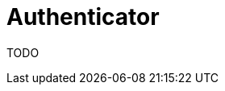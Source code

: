 = Authenticator
:jbake-type: lend_a_hand
:jbake-status: published
:jbake-tags: documentation, todo, lend-a-hand
:idprefix:
:icons: font

TODO
